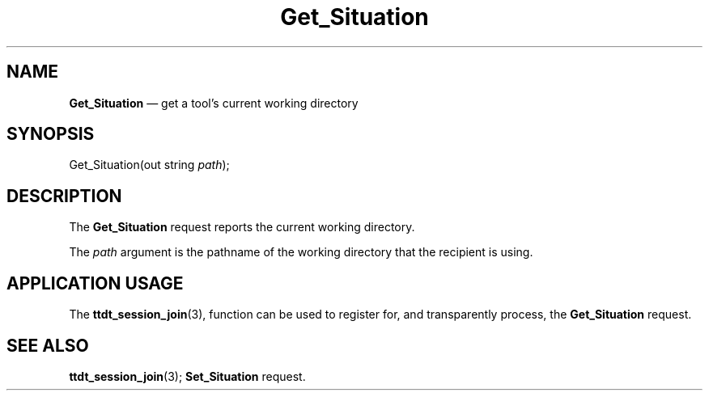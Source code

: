 '\" t
...\" Get_Situ.sgm /main/5 1996/08/30 14:50:57 rws $
...\" Get_Situ.sgm /main/5 1996/08/30 14:50:57 rws $-->
.de P!
.fl
\!!1 setgray
.fl
\\&.\"
.fl
\!!0 setgray
.fl			\" force out current output buffer
\!!save /psv exch def currentpoint translate 0 0 moveto
\!!/showpage{}def
.fl			\" prolog
.sy sed -e 's/^/!/' \\$1\" bring in postscript file
\!!psv restore
.
.de pF
.ie     \\*(f1 .ds f1 \\n(.f
.el .ie \\*(f2 .ds f2 \\n(.f
.el .ie \\*(f3 .ds f3 \\n(.f
.el .ie \\*(f4 .ds f4 \\n(.f
.el .tm ? font overflow
.ft \\$1
..
.de fP
.ie     !\\*(f4 \{\
.	ft \\*(f4
.	ds f4\"
'	br \}
.el .ie !\\*(f3 \{\
.	ft \\*(f3
.	ds f3\"
'	br \}
.el .ie !\\*(f2 \{\
.	ft \\*(f2
.	ds f2\"
'	br \}
.el .ie !\\*(f1 \{\
.	ft \\*(f1
.	ds f1\"
'	br \}
.el .tm ? font underflow
..
.ds f1\"
.ds f2\"
.ds f3\"
.ds f4\"
.ta 8n 16n 24n 32n 40n 48n 56n 64n 72n 
.TH "Get_Situation" "special file"
.SH "NAME"
\fBGet_Situation\fP \(em get a tool\&'s current working directory
.SH "SYNOPSIS"
.PP
.nf
Get_Situation(out string \fIpath\fP);
.fi
.SH "DESCRIPTION"
.PP
The
\fBGet_Situation\fP request
reports the current working directory\&.
.PP
The
\fIpath\fP argument
is the pathname of the working directory that the recipient is using\&.
.SH "APPLICATION USAGE"
.PP
The
\fBttdt_session_join\fP(3), function can be used to register for,
and transparently process, the
\fBGet_Situation\fP request\&.
.SH "SEE ALSO"
.PP
\fBttdt_session_join\fP(3); \fBSet_Situation\fP request\&.
...\" created by instant / docbook-to-man, Sun 02 Sep 2012, 09:41
